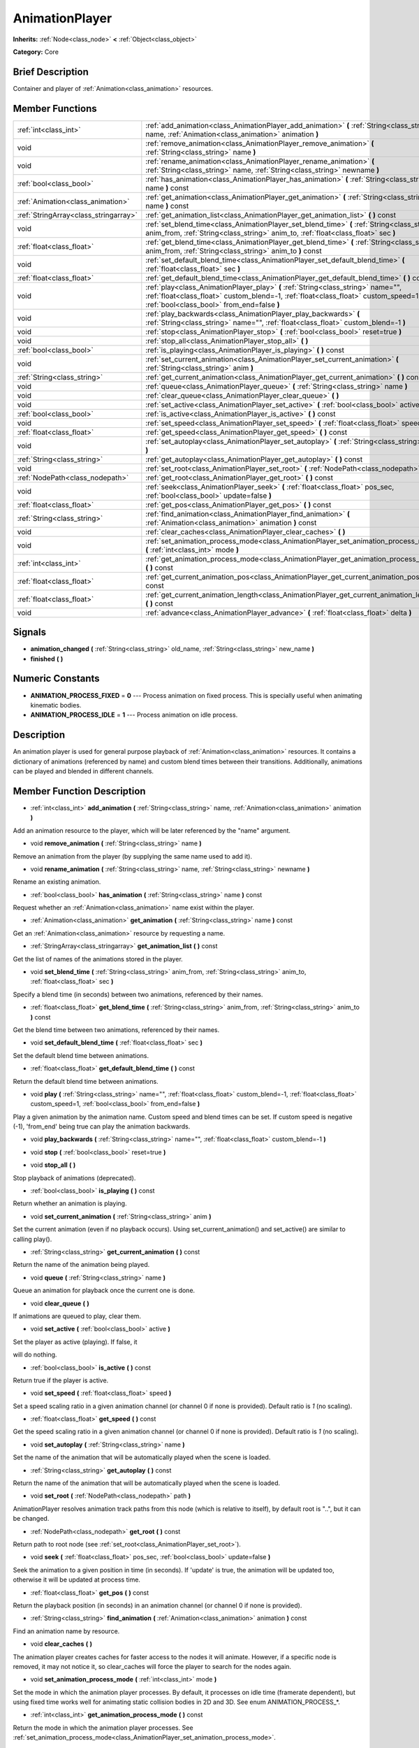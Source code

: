 .. Generated automatically by doc/tools/makerst.py in Godot's source tree.
.. DO NOT EDIT THIS FILE, but the doc/base/classes.xml source instead.

.. _class_AnimationPlayer:

AnimationPlayer
===============

**Inherits:** :ref:`Node<class_node>` **<** :ref:`Object<class_object>`

**Category:** Core

Brief Description
-----------------

Container and player of :ref:`Animation<class_animation>` resources.

Member Functions
----------------

+----------------------------------------+------------------------------------------------------------------------------------------------------------------------------------------------------------------------------------------------------------------------+
| :ref:`int<class_int>`                  | :ref:`add_animation<class_AnimationPlayer_add_animation>`  **(** :ref:`String<class_string>` name, :ref:`Animation<class_animation>` animation  **)**                                                                  |
+----------------------------------------+------------------------------------------------------------------------------------------------------------------------------------------------------------------------------------------------------------------------+
| void                                   | :ref:`remove_animation<class_AnimationPlayer_remove_animation>`  **(** :ref:`String<class_string>` name  **)**                                                                                                         |
+----------------------------------------+------------------------------------------------------------------------------------------------------------------------------------------------------------------------------------------------------------------------+
| void                                   | :ref:`rename_animation<class_AnimationPlayer_rename_animation>`  **(** :ref:`String<class_string>` name, :ref:`String<class_string>` newname  **)**                                                                    |
+----------------------------------------+------------------------------------------------------------------------------------------------------------------------------------------------------------------------------------------------------------------------+
| :ref:`bool<class_bool>`                | :ref:`has_animation<class_AnimationPlayer_has_animation>`  **(** :ref:`String<class_string>` name  **)** const                                                                                                         |
+----------------------------------------+------------------------------------------------------------------------------------------------------------------------------------------------------------------------------------------------------------------------+
| :ref:`Animation<class_animation>`      | :ref:`get_animation<class_AnimationPlayer_get_animation>`  **(** :ref:`String<class_string>` name  **)** const                                                                                                         |
+----------------------------------------+------------------------------------------------------------------------------------------------------------------------------------------------------------------------------------------------------------------------+
| :ref:`StringArray<class_stringarray>`  | :ref:`get_animation_list<class_AnimationPlayer_get_animation_list>`  **(** **)** const                                                                                                                                 |
+----------------------------------------+------------------------------------------------------------------------------------------------------------------------------------------------------------------------------------------------------------------------+
| void                                   | :ref:`set_blend_time<class_AnimationPlayer_set_blend_time>`  **(** :ref:`String<class_string>` anim_from, :ref:`String<class_string>` anim_to, :ref:`float<class_float>` sec  **)**                                    |
+----------------------------------------+------------------------------------------------------------------------------------------------------------------------------------------------------------------------------------------------------------------------+
| :ref:`float<class_float>`              | :ref:`get_blend_time<class_AnimationPlayer_get_blend_time>`  **(** :ref:`String<class_string>` anim_from, :ref:`String<class_string>` anim_to  **)** const                                                             |
+----------------------------------------+------------------------------------------------------------------------------------------------------------------------------------------------------------------------------------------------------------------------+
| void                                   | :ref:`set_default_blend_time<class_AnimationPlayer_set_default_blend_time>`  **(** :ref:`float<class_float>` sec  **)**                                                                                                |
+----------------------------------------+------------------------------------------------------------------------------------------------------------------------------------------------------------------------------------------------------------------------+
| :ref:`float<class_float>`              | :ref:`get_default_blend_time<class_AnimationPlayer_get_default_blend_time>`  **(** **)** const                                                                                                                         |
+----------------------------------------+------------------------------------------------------------------------------------------------------------------------------------------------------------------------------------------------------------------------+
| void                                   | :ref:`play<class_AnimationPlayer_play>`  **(** :ref:`String<class_string>` name="", :ref:`float<class_float>` custom_blend=-1, :ref:`float<class_float>` custom_speed=1, :ref:`bool<class_bool>` from_end=false  **)** |
+----------------------------------------+------------------------------------------------------------------------------------------------------------------------------------------------------------------------------------------------------------------------+
| void                                   | :ref:`play_backwards<class_AnimationPlayer_play_backwards>`  **(** :ref:`String<class_string>` name="", :ref:`float<class_float>` custom_blend=-1  **)**                                                               |
+----------------------------------------+------------------------------------------------------------------------------------------------------------------------------------------------------------------------------------------------------------------------+
| void                                   | :ref:`stop<class_AnimationPlayer_stop>`  **(** :ref:`bool<class_bool>` reset=true  **)**                                                                                                                               |
+----------------------------------------+------------------------------------------------------------------------------------------------------------------------------------------------------------------------------------------------------------------------+
| void                                   | :ref:`stop_all<class_AnimationPlayer_stop_all>`  **(** **)**                                                                                                                                                           |
+----------------------------------------+------------------------------------------------------------------------------------------------------------------------------------------------------------------------------------------------------------------------+
| :ref:`bool<class_bool>`                | :ref:`is_playing<class_AnimationPlayer_is_playing>`  **(** **)** const                                                                                                                                                 |
+----------------------------------------+------------------------------------------------------------------------------------------------------------------------------------------------------------------------------------------------------------------------+
| void                                   | :ref:`set_current_animation<class_AnimationPlayer_set_current_animation>`  **(** :ref:`String<class_string>` anim  **)**                                                                                               |
+----------------------------------------+------------------------------------------------------------------------------------------------------------------------------------------------------------------------------------------------------------------------+
| :ref:`String<class_string>`            | :ref:`get_current_animation<class_AnimationPlayer_get_current_animation>`  **(** **)** const                                                                                                                           |
+----------------------------------------+------------------------------------------------------------------------------------------------------------------------------------------------------------------------------------------------------------------------+
| void                                   | :ref:`queue<class_AnimationPlayer_queue>`  **(** :ref:`String<class_string>` name  **)**                                                                                                                               |
+----------------------------------------+------------------------------------------------------------------------------------------------------------------------------------------------------------------------------------------------------------------------+
| void                                   | :ref:`clear_queue<class_AnimationPlayer_clear_queue>`  **(** **)**                                                                                                                                                     |
+----------------------------------------+------------------------------------------------------------------------------------------------------------------------------------------------------------------------------------------------------------------------+
| void                                   | :ref:`set_active<class_AnimationPlayer_set_active>`  **(** :ref:`bool<class_bool>` active  **)**                                                                                                                       |
+----------------------------------------+------------------------------------------------------------------------------------------------------------------------------------------------------------------------------------------------------------------------+
| :ref:`bool<class_bool>`                | :ref:`is_active<class_AnimationPlayer_is_active>`  **(** **)** const                                                                                                                                                   |
+----------------------------------------+------------------------------------------------------------------------------------------------------------------------------------------------------------------------------------------------------------------------+
| void                                   | :ref:`set_speed<class_AnimationPlayer_set_speed>`  **(** :ref:`float<class_float>` speed  **)**                                                                                                                        |
+----------------------------------------+------------------------------------------------------------------------------------------------------------------------------------------------------------------------------------------------------------------------+
| :ref:`float<class_float>`              | :ref:`get_speed<class_AnimationPlayer_get_speed>`  **(** **)** const                                                                                                                                                   |
+----------------------------------------+------------------------------------------------------------------------------------------------------------------------------------------------------------------------------------------------------------------------+
| void                                   | :ref:`set_autoplay<class_AnimationPlayer_set_autoplay>`  **(** :ref:`String<class_string>` name  **)**                                                                                                                 |
+----------------------------------------+------------------------------------------------------------------------------------------------------------------------------------------------------------------------------------------------------------------------+
| :ref:`String<class_string>`            | :ref:`get_autoplay<class_AnimationPlayer_get_autoplay>`  **(** **)** const                                                                                                                                             |
+----------------------------------------+------------------------------------------------------------------------------------------------------------------------------------------------------------------------------------------------------------------------+
| void                                   | :ref:`set_root<class_AnimationPlayer_set_root>`  **(** :ref:`NodePath<class_nodepath>` path  **)**                                                                                                                     |
+----------------------------------------+------------------------------------------------------------------------------------------------------------------------------------------------------------------------------------------------------------------------+
| :ref:`NodePath<class_nodepath>`        | :ref:`get_root<class_AnimationPlayer_get_root>`  **(** **)** const                                                                                                                                                     |
+----------------------------------------+------------------------------------------------------------------------------------------------------------------------------------------------------------------------------------------------------------------------+
| void                                   | :ref:`seek<class_AnimationPlayer_seek>`  **(** :ref:`float<class_float>` pos_sec, :ref:`bool<class_bool>` update=false  **)**                                                                                          |
+----------------------------------------+------------------------------------------------------------------------------------------------------------------------------------------------------------------------------------------------------------------------+
| :ref:`float<class_float>`              | :ref:`get_pos<class_AnimationPlayer_get_pos>`  **(** **)** const                                                                                                                                                       |
+----------------------------------------+------------------------------------------------------------------------------------------------------------------------------------------------------------------------------------------------------------------------+
| :ref:`String<class_string>`            | :ref:`find_animation<class_AnimationPlayer_find_animation>`  **(** :ref:`Animation<class_animation>` animation  **)** const                                                                                            |
+----------------------------------------+------------------------------------------------------------------------------------------------------------------------------------------------------------------------------------------------------------------------+
| void                                   | :ref:`clear_caches<class_AnimationPlayer_clear_caches>`  **(** **)**                                                                                                                                                   |
+----------------------------------------+------------------------------------------------------------------------------------------------------------------------------------------------------------------------------------------------------------------------+
| void                                   | :ref:`set_animation_process_mode<class_AnimationPlayer_set_animation_process_mode>`  **(** :ref:`int<class_int>` mode  **)**                                                                                           |
+----------------------------------------+------------------------------------------------------------------------------------------------------------------------------------------------------------------------------------------------------------------------+
| :ref:`int<class_int>`                  | :ref:`get_animation_process_mode<class_AnimationPlayer_get_animation_process_mode>`  **(** **)** const                                                                                                                 |
+----------------------------------------+------------------------------------------------------------------------------------------------------------------------------------------------------------------------------------------------------------------------+
| :ref:`float<class_float>`              | :ref:`get_current_animation_pos<class_AnimationPlayer_get_current_animation_pos>`  **(** **)** const                                                                                                                   |
+----------------------------------------+------------------------------------------------------------------------------------------------------------------------------------------------------------------------------------------------------------------------+
| :ref:`float<class_float>`              | :ref:`get_current_animation_length<class_AnimationPlayer_get_current_animation_length>`  **(** **)** const                                                                                                             |
+----------------------------------------+------------------------------------------------------------------------------------------------------------------------------------------------------------------------------------------------------------------------+
| void                                   | :ref:`advance<class_AnimationPlayer_advance>`  **(** :ref:`float<class_float>` delta  **)**                                                                                                                            |
+----------------------------------------+------------------------------------------------------------------------------------------------------------------------------------------------------------------------------------------------------------------------+

Signals
-------

-  **animation_changed**  **(** :ref:`String<class_string>` old_name, :ref:`String<class_string>` new_name  **)**
-  **finished**  **(** **)**

Numeric Constants
-----------------

- **ANIMATION_PROCESS_FIXED** = **0** --- Process animation on fixed process. This is specially useful when animating kinematic bodies.
- **ANIMATION_PROCESS_IDLE** = **1** --- Process animation on idle process.

Description
-----------

An animation player is used for general purpose playback of :ref:`Animation<class_animation>` resources. It contains a dictionary of animations (referenced by name) and custom blend times between their transitions. Additionally, animations can be played and blended in different channels.

Member Function Description
---------------------------

.. _class_AnimationPlayer_add_animation:

- :ref:`int<class_int>`  **add_animation**  **(** :ref:`String<class_string>` name, :ref:`Animation<class_animation>` animation  **)**

Add an animation resource to the player, which will be later referenced by the "name" argument.

.. _class_AnimationPlayer_remove_animation:

- void  **remove_animation**  **(** :ref:`String<class_string>` name  **)**

Remove an animation from the player (by supplying the same name used to add it).

.. _class_AnimationPlayer_rename_animation:

- void  **rename_animation**  **(** :ref:`String<class_string>` name, :ref:`String<class_string>` newname  **)**

Rename an existing animation.

.. _class_AnimationPlayer_has_animation:

- :ref:`bool<class_bool>`  **has_animation**  **(** :ref:`String<class_string>` name  **)** const

Request whether an :ref:`Animation<class_animation>` name exist within the player.

.. _class_AnimationPlayer_get_animation:

- :ref:`Animation<class_animation>`  **get_animation**  **(** :ref:`String<class_string>` name  **)** const

Get an :ref:`Animation<class_animation>` resource by requesting a name.

.. _class_AnimationPlayer_get_animation_list:

- :ref:`StringArray<class_stringarray>`  **get_animation_list**  **(** **)** const

Get the list of names of the animations stored in the player.

.. _class_AnimationPlayer_set_blend_time:

- void  **set_blend_time**  **(** :ref:`String<class_string>` anim_from, :ref:`String<class_string>` anim_to, :ref:`float<class_float>` sec  **)**

Specify a blend time (in seconds) between two animations, referenced by their names.

.. _class_AnimationPlayer_get_blend_time:

- :ref:`float<class_float>`  **get_blend_time**  **(** :ref:`String<class_string>` anim_from, :ref:`String<class_string>` anim_to  **)** const

Get the blend time between two animations, referenced by their names.

.. _class_AnimationPlayer_set_default_blend_time:

- void  **set_default_blend_time**  **(** :ref:`float<class_float>` sec  **)**

Set the default blend time between animations.

.. _class_AnimationPlayer_get_default_blend_time:

- :ref:`float<class_float>`  **get_default_blend_time**  **(** **)** const

Return the default blend time between animations.

.. _class_AnimationPlayer_play:

- void  **play**  **(** :ref:`String<class_string>` name="", :ref:`float<class_float>` custom_blend=-1, :ref:`float<class_float>` custom_speed=1, :ref:`bool<class_bool>` from_end=false  **)**

Play a given animation by the animation name. Custom speed and blend times can be set. If custom speed is negative (-1), 'from_end' being true can play the animation backwards.

.. _class_AnimationPlayer_play_backwards:

- void  **play_backwards**  **(** :ref:`String<class_string>` name="", :ref:`float<class_float>` custom_blend=-1  **)**

.. _class_AnimationPlayer_stop:

- void  **stop**  **(** :ref:`bool<class_bool>` reset=true  **)**

.. _class_AnimationPlayer_stop_all:

- void  **stop_all**  **(** **)**

Stop playback of animations (deprecated).

.. _class_AnimationPlayer_is_playing:

- :ref:`bool<class_bool>`  **is_playing**  **(** **)** const

Return whether an animation is playing.

.. _class_AnimationPlayer_set_current_animation:

- void  **set_current_animation**  **(** :ref:`String<class_string>` anim  **)**

Set the current animation (even if no playback occurs). Using set_current_animation() and set_active() are similar to calling play().

.. _class_AnimationPlayer_get_current_animation:

- :ref:`String<class_string>`  **get_current_animation**  **(** **)** const

Return the name of the animation being played.

.. _class_AnimationPlayer_queue:

- void  **queue**  **(** :ref:`String<class_string>` name  **)**

Queue an animation for playback once the current one is done.

.. _class_AnimationPlayer_clear_queue:

- void  **clear_queue**  **(** **)**

If animations are queued to play, clear them.

.. _class_AnimationPlayer_set_active:

- void  **set_active**  **(** :ref:`bool<class_bool>` active  **)**

Set the player as active (playing). If false, it

will do nothing.

.. _class_AnimationPlayer_is_active:

- :ref:`bool<class_bool>`  **is_active**  **(** **)** const

Return true if the player is active.

.. _class_AnimationPlayer_set_speed:

- void  **set_speed**  **(** :ref:`float<class_float>` speed  **)**

Set a speed scaling ratio in a given animation channel (or channel 0 if none is provided). Default ratio is *1* (no scaling).

.. _class_AnimationPlayer_get_speed:

- :ref:`float<class_float>`  **get_speed**  **(** **)** const

Get the speed scaling ratio in a given animation channel (or channel 0 if none is provided). Default ratio is *1* (no scaling).

.. _class_AnimationPlayer_set_autoplay:

- void  **set_autoplay**  **(** :ref:`String<class_string>` name  **)**

Set the name of the animation that will be automatically played when the scene is loaded.

.. _class_AnimationPlayer_get_autoplay:

- :ref:`String<class_string>`  **get_autoplay**  **(** **)** const

Return the name of the animation that will be automatically played when the scene is loaded.

.. _class_AnimationPlayer_set_root:

- void  **set_root**  **(** :ref:`NodePath<class_nodepath>` path  **)**

AnimationPlayer resolves animation track paths from this node (which is relative to itself), by default root is "..", but it can be changed.

.. _class_AnimationPlayer_get_root:

- :ref:`NodePath<class_nodepath>`  **get_root**  **(** **)** const

Return path to root node (see :ref:`set_root<class_AnimationPlayer_set_root>`).

.. _class_AnimationPlayer_seek:

- void  **seek**  **(** :ref:`float<class_float>` pos_sec, :ref:`bool<class_bool>` update=false  **)**

Seek the animation to a given position in time (in seconds). If 'update' is true, the animation will be updated too, otherwise it will be updated at process time.

.. _class_AnimationPlayer_get_pos:

- :ref:`float<class_float>`  **get_pos**  **(** **)** const

Return the playback position (in seconds) in an animation channel (or channel 0 if none is provided).

.. _class_AnimationPlayer_find_animation:

- :ref:`String<class_string>`  **find_animation**  **(** :ref:`Animation<class_animation>` animation  **)** const

Find an animation name by resource.

.. _class_AnimationPlayer_clear_caches:

- void  **clear_caches**  **(** **)**

The animation player creates caches for faster access to the nodes it will animate. However, if a specific node is removed, it may not notice it, so clear_caches will force the player to search for the nodes again.

.. _class_AnimationPlayer_set_animation_process_mode:

- void  **set_animation_process_mode**  **(** :ref:`int<class_int>` mode  **)**

Set the mode in which the animation player processes. By default, it processes on idle time (framerate dependent), but using fixed time works well for animating static collision bodies in 2D and 3D. See enum ANIMATION_PROCESS\_\*.

.. _class_AnimationPlayer_get_animation_process_mode:

- :ref:`int<class_int>`  **get_animation_process_mode**  **(** **)** const

Return the mode in which the animation player processes. See :ref:`set_animation_process_mode<class_AnimationPlayer_set_animation_process_mode>`.

.. _class_AnimationPlayer_get_current_animation_pos:

- :ref:`float<class_float>`  **get_current_animation_pos**  **(** **)** const

Get the position (in seconds) of the currently being played animation.

.. _class_AnimationPlayer_get_current_animation_length:

- :ref:`float<class_float>`  **get_current_animation_length**  **(** **)** const

Get the length (in seconds) of the currently being played animation.

.. _class_AnimationPlayer_advance:

- void  **advance**  **(** :ref:`float<class_float>` delta  **)**


